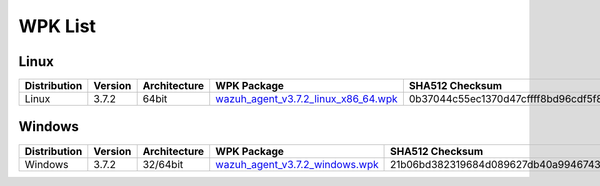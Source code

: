 .. Copyright (C) 2018 Wazuh, Inc.

.. _wpk-list:

WPK List
========

Linux
-----

+--------------+---------+--------------+---------------------------------------------------------------------------------------------------------------------------+----------------------------------------------------------------------------------------------------------------------------------+----------------------------------+
| Distribution | Version | Architecture | WPK Package                                                                                                               | SHA512 Checksum                                                                                                                  | MD5 Checksum                     |
+==============+=========+==============+===========================================================================================================================+==================================================================================================================================+==================================+
|    Linux     |  3.7.2  |    64bit     | `wazuh_agent_v3.7.2_linux_x86_64.wpk <https://packages.wazuh.com/wpk/linux/x86_64/wazuh_agent_v3.7.2_linux_x86_64.wpk>`_  | 0b37044c55ec1370d47cffff8bd96cdf5f88564030b2d6da3940bb4e52fa8fd2183f8d3c55d31e747104d235ae6c619c33ed5957e3d86f011a2a7db6fb1fede1 | 4694279df639a6537a3506ecf5707dac |
+--------------+---------+--------------+---------------------------------------------------------------------------------------------------------------------------+----------------------------------------------------------------------------------------------------------------------------------+----------------------------------+

Windows
-------

+--------------+---------+--------------+----------------------------------------------------------------------------------------------------------------------------+----------------------------------------------------------------------------------------------------------------------------------+----------------------------------+
| Distribution | Version | Architecture | WPK Package                                                                                                                | SHA512 Checksum                                                                                                                  | MD5 Checksum                     |
+==============+=========+==============+============================================================================================================================+==================================================================================================================================+==================================+
|   Windows    |  3.7.2  |   32/64bit   | `wazuh_agent_v3.7.2_windows.wpk <https://packages.wazuh.com/wpk/windows/wazuh_agent_v3.7.2_windows.wpk>`_                  | 21b06bd382319684d089627db40a9946743a91f0edc553d152a208a9c062cbf8bcd59556a6bc0cde86bded00625c39339e5e45fefec21a0d617d51d461ce0ce2 | 55e1836972ac0e8a05031fe64b7c8615 |
+--------------+---------+--------------+----------------------------------------------------------------------------------------------------------------------------+----------------------------------------------------------------------------------------------------------------------------------+----------------------------------+

